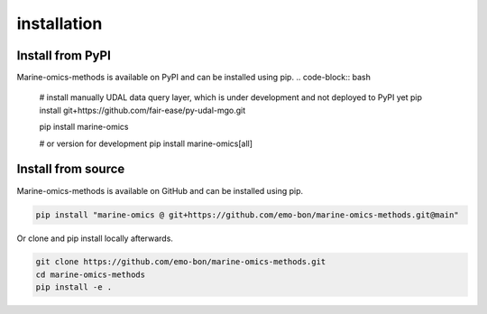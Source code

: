 ********************
installation
********************

Install from PyPI
========================
Marine-omics-methods is available on PyPI and can be installed using pip.
.. code-block:: bash

    # install manually UDAL data query layer, which is under development and not deployed to PyPI yet
    pip install git+https://github.com/fair-ease/py-udal-mgo.git

    pip install marine-omics

    # or version for development
    pip install marine-omics[all]


Install from source
========================
Marine-omics-methods is available on GitHub and can be installed using pip.

.. code-block:: bash

    pip install "marine-omics @ git+https://github.com/emo-bon/marine-omics-methods.git@main"


Or clone and pip install locally afterwards.

.. code-block:: bash

    git clone https://github.com/emo-bon/marine-omics-methods.git
    cd marine-omics-methods
    pip install -e .




